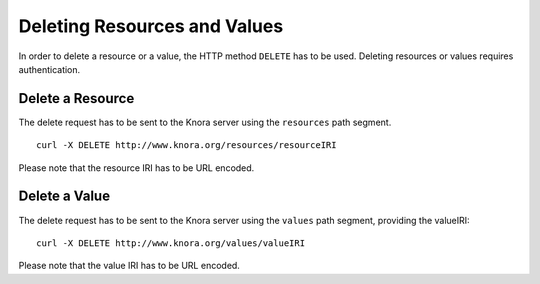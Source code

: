 .. Copyright © 2015 Lukas Rosenthaler, Benjamin Geer, Ivan Subotic,
   Tobias Schweizer, André Kilchenmann, and André Fatton.

   This file is part of Knora.

   Knora is free software: you can redistribute it and/or modify
   it under the terms of the GNU Affero General Public License as published
   by the Free Software Foundation, either version 3 of the License, or
   (at your option) any later version.

   Knora is distributed in the hope that it will be useful,
   but WITHOUT ANY WARRANTY; without even the implied warranty of
   MERCHANTABILITY or FITNESS FOR A PARTICULAR PURPOSE.  See the
   GNU Affero General Public License for more details.

   You should have received a copy of the GNU Affero General Public
   License along with Knora.  If not, see <http://www.gnu.org/licenses/>.

.. _delete-resources-and-values:

Deleting Resources and Values
=============================

In order to delete a resource or a value, the HTTP method ``DELETE`` has to be used.
Deleting resources or values requires authentication.

*****************
Delete a Resource
*****************

The delete request has to be sent to the Knora server using the ``resources`` path segment.

::

    curl -X DELETE http://www.knora.org/resources/resourceIRI



Please note that the resource IRI has to be URL encoded.

**************
Delete a Value
**************

The delete request has to be sent to the Knora server using the ``values`` path segment, providing the valueIRI:

::

    curl -X DELETE http://www.knora.org/values/valueIRI


Please note that the value IRI has to be URL encoded.